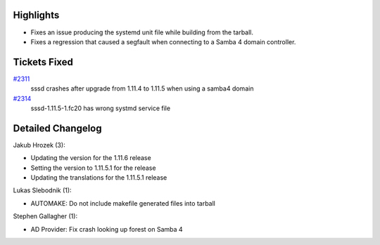 Highlights
----------

-  Fixes an issue producing the systemd unit file while building from
   the tarball.
-  Fixes a regression that caused a segfault when connecting to a Samba
   4 domain controller.

Tickets Fixed
-------------

.. raw:: html

   <div>

`#2311 </sssd/ticket/2311>`__
    sssd crashes after upgrade from 1.11.4 to 1.11.5 when using a samba4
    domain
`#2314 </sssd/ticket/2314>`__
    sssd-1.11.5-1.fc20 has wrong systmd service file

.. raw:: html

   </div>

Detailed Changelog
------------------

Jakub Hrozek (3):

-  Updating the version for the 1.11.6 release
-  Setting the version to 1.11.5.1 for the release
-  Updating the translations for the 1.11.5.1 release

Lukas Slebodnik (1):

-  AUTOMAKE: Do not include makefile generated files into tarball

Stephen Gallagher (1):

-  AD Provider: Fix crash looking up forest on Samba 4
